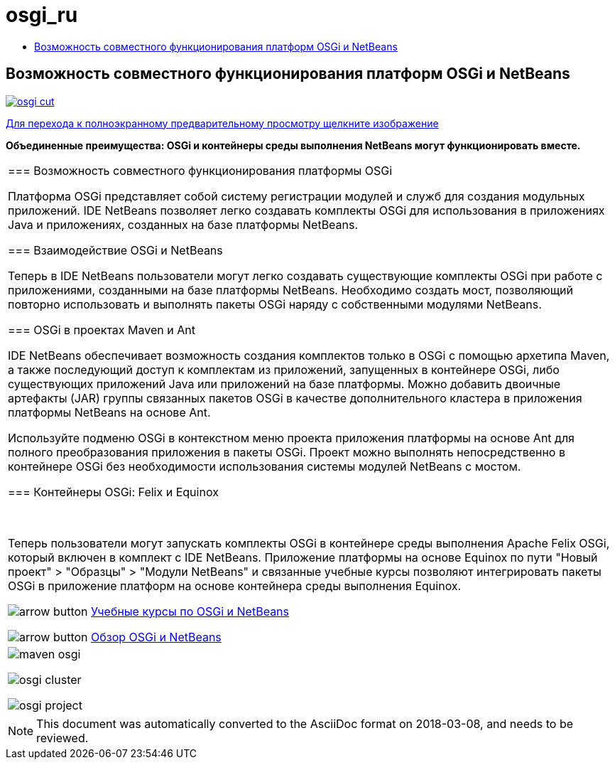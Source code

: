 // 
//     Licensed to the Apache Software Foundation (ASF) under one
//     or more contributor license agreements.  See the NOTICE file
//     distributed with this work for additional information
//     regarding copyright ownership.  The ASF licenses this file
//     to you under the Apache License, Version 2.0 (the
//     "License"); you may not use this file except in compliance
//     with the License.  You may obtain a copy of the License at
// 
//       http://www.apache.org/licenses/LICENSE-2.0
// 
//     Unless required by applicable law or agreed to in writing,
//     software distributed under the License is distributed on an
//     "AS IS" BASIS, WITHOUT WARRANTIES OR CONDITIONS OF ANY
//     KIND, either express or implied.  See the License for the
//     specific language governing permissions and limitations
//     under the License.
//

= osgi_ru
:jbake-type: page
:jbake-tags: oldsite, needsreview
:jbake-status: published
:keywords: Apache NetBeans  osgi_ru
:description: Apache NetBeans  osgi_ru
:toc: left
:toc-title:

== Возможность совместного функционирования платформ OSGi и NetBeans

link:../../images_www/v7/1/screenshots/osgi.png[image:osgi-cut.png[]]

link:../../images_www/v7/screenshots/osgi.png[[font-11]#Для перехода к полноэкранному предварительному просмотру щелкните изображение#]

*Объединенные преимущества: OSGi и контейнеры среды выполнения NetBeans могут функционировать вместе.*

|===
|=== Возможность совместного функционирования платформы OSGi

Платформа OSGi представляет собой систему регистрации модулей и служб для создания модульных приложений. IDE NetBeans позволяет легко создавать комплекты OSGi для использования в приложениях Java и приложениях, созданных на базе платформы NetBeans.

=== Взаимодействие OSGi и NetBeans

Теперь в IDE NetBeans пользователи могут легко создавать существующие комплекты OSGi при работе с приложениями, созданными на базе платформы NetBeans. Необходимо создать мост, позволяющий повторно использовать и выполнять пакеты OSGi наряду с собственными модулями NetBeans.

=== OSGi в проектах Maven и Ant

IDE NetBeans обеспечивает возможность создания комплектов только в OSGi с помощью архетипа Maven, а также последующий доступ к комплектам из приложений, запущенных в контейнере OSGi, либо существующих приложений Java или приложений на базе платформы. Можно добавить двоичные артефакты (JAR) группы связанных пакетов OSGi в качестве дополнительного кластера в приложения платформы NetBeans на основе Ant.

Используйте подменю OSGi в контекстном меню проекта приложения платформы на основе Ant для полного преобразования приложения в пакеты OSGi. Проект можно выполнять непосредственно в контейнере OSGi без необходимости использования системы модулей NetBeans с мостом.

=== Контейнеры OSGi: Felix и Equinox

 

Теперь пользователи могут запускать комплекты OSGi в контейнере среды выполнения Apache Felix OSGi, который включен в комплект с IDE NetBeans. Приложение платформы на основе Equinox по пути "Новый проект" > "Образцы" > "Модули NetBeans" и связанные учебные курсы позволяют интегрировать пакеты OSGi в приложение платформ на основе контейнера среды выполнения Equinox.

image:arrow-button.gif[] link:../../kb/trails/platform.html[Учебные курсы по OSGi и NetBeans]

image:arrow-button.gif[] link:http://wiki.netbeans.org/OSGiAndNetBeans[Обзор OSGi и NetBeans]

 |

image:maven-osgi.png[]

image:osgi-cluster.png[]

image:osgi-project.png[]

 
|===

NOTE: This document was automatically converted to the AsciiDoc format on 2018-03-08, and needs to be reviewed.
